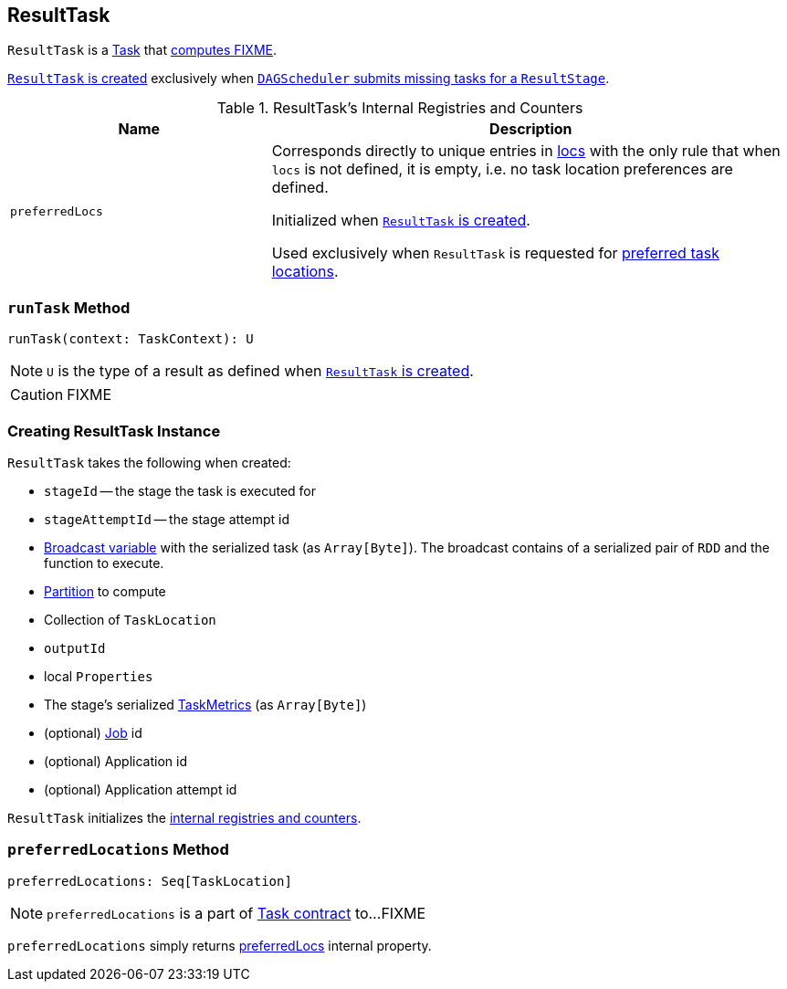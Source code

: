 == [[ResultTask]] ResultTask

`ResultTask` is a link:spark-taskscheduler-tasks.adoc[Task] that <<runTask, computes FIXME>>.

<<creating-instance, `ResultTask` is created>> exclusively when link:spark-dagscheduler.adoc#submitMissingTasks[`DAGScheduler` submits missing tasks for a `ResultStage`].

[[internal-registries]]
.ResultTask's Internal Registries and Counters
[cols="1,2",options="header",width="100%"]
|===
| Name
| Description

| [[preferredLocs]] `preferredLocs`
| Corresponds directly to unique entries in <<locs, locs>> with the only rule that when `locs` is not defined, it is empty, i.e. no task location preferences are defined.

Initialized when <<creating-instance, `ResultTask` is created>>.

Used exclusively when `ResultTask` is requested for <<preferredLocations, preferred task locations>>.
|===

=== [[runTask]] `runTask` Method

[source, scala]
----
runTask(context: TaskContext): U
----

NOTE: `U` is the type of a result as defined when <<creating-instance, `ResultTask` is created>>.

CAUTION: FIXME

=== [[creating-instance]] Creating ResultTask Instance

`ResultTask` takes the following when created:

* `stageId` -- the stage the task is executed for
* `stageAttemptId` -- the stage attempt id
* [[taskBinary]] link:spark-broadcast.adoc[Broadcast variable] with the serialized task (as `Array[Byte]`). The broadcast contains of a serialized pair of `RDD` and the function to execute.
* [[partition]] link:spark-rdd-Partition.adoc[Partition] to compute
* [[locs]] Collection of `TaskLocation`
* [[outputId]] `outputId`
* [[localProperties]] local `Properties`
* [[serializedTaskMetrics]] The stage's serialized link:spark-taskscheduler-taskmetrics.adoc[TaskMetrics] (as `Array[Byte]`)
* [[jobId]] (optional) link:spark-dagscheduler-jobs.adoc[Job] id
* [[appId]] (optional) Application id
* [[appAttemptId]] (optional) Application attempt id

`ResultTask` initializes the <<internal-registries, internal registries and counters>>.

=== [[preferredLocations]] `preferredLocations` Method

[source, scala]
----
preferredLocations: Seq[TaskLocation]
----

NOTE: `preferredLocations` is a part of link:spark-taskscheduler-tasks.adoc#contract[Task contract] to...FIXME

`preferredLocations` simply returns <<preferredLocs, preferredLocs>> internal property.
